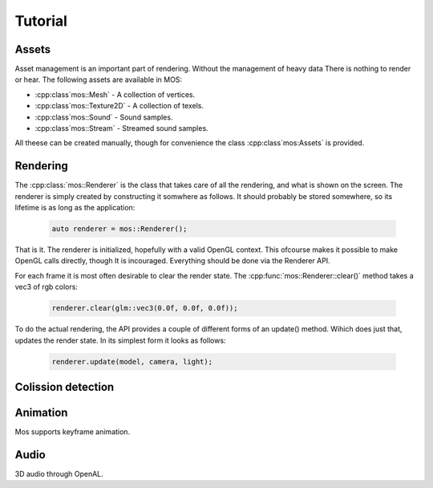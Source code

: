 ========
Tutorial
========

Assets
------

Asset management is an important part of rendering. Without the management of heavy data
There is nothing to render or hear. The following assets are available in MOS:

* :cpp:class`mos::Mesh` - A collection of vertices.
* :cpp:class`mos::Texture2D` - A collection of texels.
* :cpp:class`mos::Sound` - Sound samples.
* :cpp:class`mos::Stream` - Streamed sound samples.

All theese can be created manually, though for convenience the class
:cpp:class`mos:Assets` is provided. 

Rendering
---------

The :cpp:class:`mos::Renderer` is the class that takes care of all the rendering, and
what is shown on the screen. The renderer is simply created by constructing
it somwhere as follows. It should probably be stored somewhere, so its lifetime
is as long as the application:

 .. code-block:: c++
	
	auto renderer = mos::Renderer();

That is it. The renderer is initialized, hopefully with a valid OpenGL context.
This ofcourse makes it possible to make OpenGL calls directly, though It is 
incouraged. Everything should be done via the Renderer API.

For each frame it is most often desirable to clear the render state. 
The :cpp:func:`mos::Renderer::clear()` method takes a vec3 of rgb colors:

 .. code-block:: c++
	
	renderer.clear(glm::vec3(0.0f, 0.0f, 0.0f));
	
To do the actual rendering, the API provides a couple of different forms of an update() 
method. Wihich does just that, updates the render state. In its simplest form it looks as follows:

 .. code-block:: c++
	
	renderer.update(model, camera, light);
	
Colission detection
-------------------

Animation
---------

Mos supports keyframe animation.

Audio
-----

3D audio through OpenAL.


